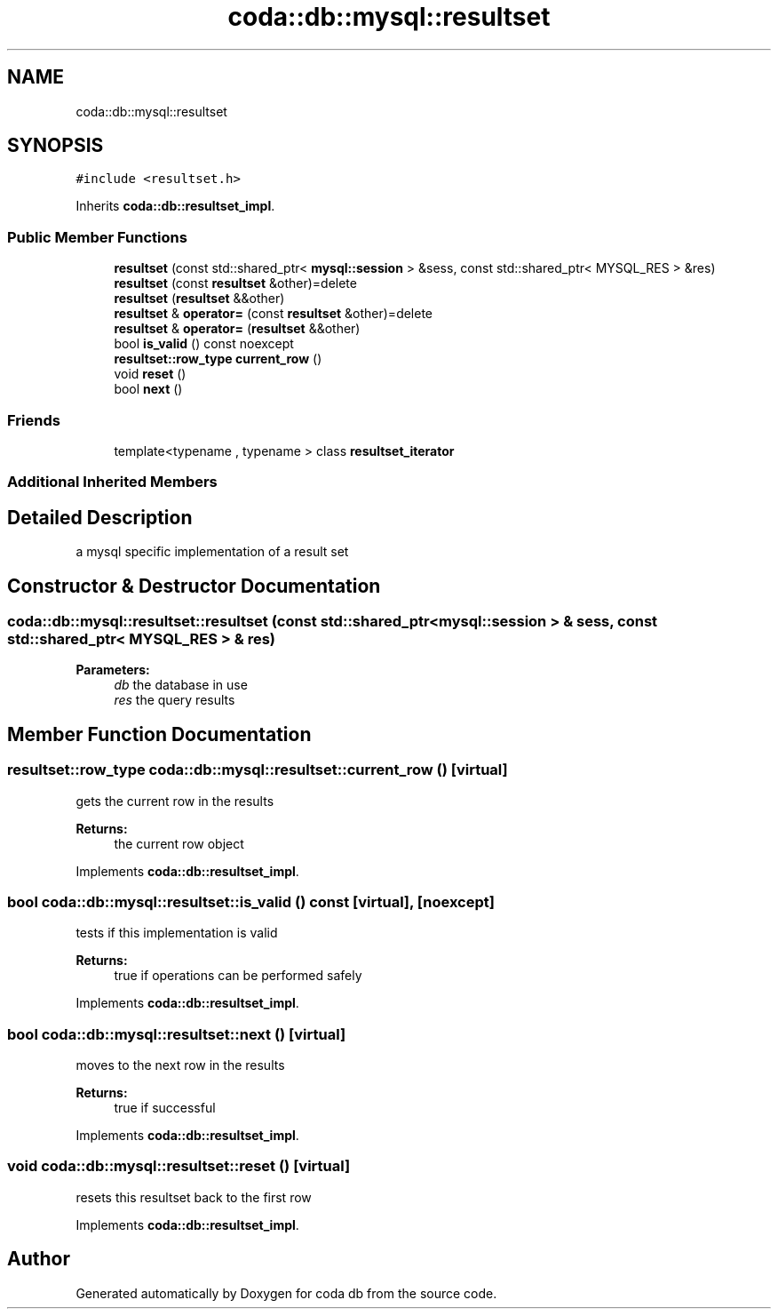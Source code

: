 .TH "coda::db::mysql::resultset" 3 "Mon Apr 23 2018" "coda db" \" -*- nroff -*-
.ad l
.nh
.SH NAME
coda::db::mysql::resultset
.SH SYNOPSIS
.br
.PP
.PP
\fC#include <resultset\&.h>\fP
.PP
Inherits \fBcoda::db::resultset_impl\fP\&.
.SS "Public Member Functions"

.in +1c
.ti -1c
.RI "\fBresultset\fP (const std::shared_ptr< \fBmysql::session\fP > &sess, const std::shared_ptr< MYSQL_RES > &res)"
.br
.ti -1c
.RI "\fBresultset\fP (const \fBresultset\fP &other)=delete"
.br
.ti -1c
.RI "\fBresultset\fP (\fBresultset\fP &&other)"
.br
.ti -1c
.RI "\fBresultset\fP & \fBoperator=\fP (const \fBresultset\fP &other)=delete"
.br
.ti -1c
.RI "\fBresultset\fP & \fBoperator=\fP (\fBresultset\fP &&other)"
.br
.ti -1c
.RI "bool \fBis_valid\fP () const noexcept"
.br
.ti -1c
.RI "\fBresultset::row_type\fP \fBcurrent_row\fP ()"
.br
.ti -1c
.RI "void \fBreset\fP ()"
.br
.ti -1c
.RI "bool \fBnext\fP ()"
.br
.in -1c
.SS "Friends"

.in +1c
.ti -1c
.RI "template<typename , typename > class \fBresultset_iterator\fP"
.br
.in -1c
.SS "Additional Inherited Members"
.SH "Detailed Description"
.PP 
a mysql specific implementation of a result set 
.SH "Constructor & Destructor Documentation"
.PP 
.SS "coda::db::mysql::resultset::resultset (const std::shared_ptr< \fBmysql::session\fP > & sess, const std::shared_ptr< MYSQL_RES > & res)"

.PP
\fBParameters:\fP
.RS 4
\fIdb\fP the database in use 
.br
\fIres\fP the query results 
.RE
.PP

.SH "Member Function Documentation"
.PP 
.SS "\fBresultset::row_type\fP coda::db::mysql::resultset::current_row ()\fC [virtual]\fP"
gets the current row in the results 
.PP
\fBReturns:\fP
.RS 4
the current row object 
.RE
.PP

.PP
Implements \fBcoda::db::resultset_impl\fP\&.
.SS "bool coda::db::mysql::resultset::is_valid () const\fC [virtual]\fP, \fC [noexcept]\fP"
tests if this implementation is valid 
.PP
\fBReturns:\fP
.RS 4
true if operations can be performed safely 
.RE
.PP

.PP
Implements \fBcoda::db::resultset_impl\fP\&.
.SS "bool coda::db::mysql::resultset::next ()\fC [virtual]\fP"
moves to the next row in the results 
.PP
\fBReturns:\fP
.RS 4
true if successful 
.RE
.PP

.PP
Implements \fBcoda::db::resultset_impl\fP\&.
.SS "void coda::db::mysql::resultset::reset ()\fC [virtual]\fP"
resets this resultset back to the first row 
.PP
Implements \fBcoda::db::resultset_impl\fP\&.

.SH "Author"
.PP 
Generated automatically by Doxygen for coda db from the source code\&.
